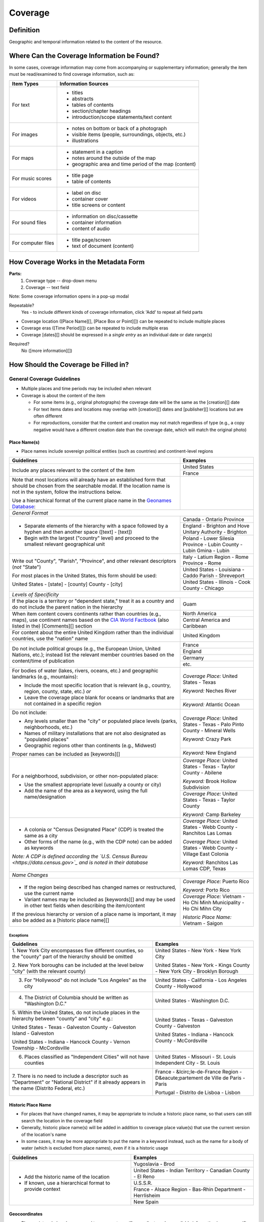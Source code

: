 ########
Coverage
########

**********
Definition
**********

Geographic and temporal information related to the content of the resource.


********************************************
Where Can the Coverage Information be Found?
********************************************

In some cases, coverage information may come from accompanying or supplementary information; generally the item must be read/examined to find coverage information, such as:

+---------------------------------------+-------------------------------------------------------+
|**Item Types**                         |**Information Sources**                                |
+=======================================+=======================================================+
|For text                               |- titles                                               |
|                                       |- abstracts                                            |
|                                       |- tables of contents                                   |
|                                       |- section/chapter headings                             |
|                                       |- introduction/scope statements/text content           |
+---------------------------------------+-------------------------------------------------------+
|For images                             |- notes on bottom or back of a photograph              |
|                                       |- visible items (people, surroundings, objects, etc.)  |
|                                       |- illustrations                                        |
+---------------------------------------+-------------------------------------------------------+
|For maps                               |- statement in a caption                               |
|                                       |- notes around the outside of the map                  |
|                                       |- geographic area and time period of the map (content) |
+---------------------------------------+-------------------------------------------------------+
|For music scores                       |- title page                                           |
|                                       |- table of contents                                    |
+---------------------------------------+-------------------------------------------------------+
|For videos                             |- label on disc                                        |
|                                       |- container cover                                      |
|                                       |- title screens or content                             |
+---------------------------------------+-------------------------------------------------------+
|For sound files                        |- information on disc/cassette                         |
|                                       |- container information                                |
|                                       |- content of audio                                     |
+---------------------------------------+-------------------------------------------------------+
|For computer files                     |- title page/screen                                    |
|                                       |- text of document (content)                           |
+---------------------------------------+-------------------------------------------------------+


***************************************
How Coverage Works in the Metadata Form
***************************************

.. image:: ../_static/images/edit-coverage.png
   :alt: Screenshot of coverage element in metadata editing system.
   
   
**Parts:**
	1. Coverage type -- drop-down menu
	2. Coverage -- text field

Note: Some coverage information opens in a pop-up modal

Repeatable?
	Yes - to include different kinds of coverage information, click 'Add' to repeat all field parts
	
	
-   Coverage location ([Place Name][], [Place Box or Point][]) can be repeated to include
    multiple places
-   Coverage eras ([Time Period][]) can be repeated to include multiple
    eras
-   Coverage [dates][] should be expressed in a *single entry* as an
    individual date or date range(s)

Required?
   No ([more information][])


*************************************
How Should the Coverage be Filled in?
*************************************

General Coverage Guidelines
===========================

-   Multiple places and time periods may be included when relevant
-   Coverage is about the content of the item

    -   For some items (e.g., original photographs) the coverage date
        will be the same as the [creation][] date
    -   For text items dates and locations may overlap with [creation][]
        dates and [publisher][] locations but are often different
    -   For reproductions, consider that the content and creation may
        not match regardless of type (e.g., a copy negative would have a
        different creation date than the coverage date, which will match
        the original photo)

Place Name(s)
-------------

-   Place names include sovereign political entities (such as countries)
    and continent-level regions


+-------------------------------------------------------------------------------+------------------------------------------------+
|**Guidelines**                                                                 |**Examples**                                    |
+===============================================================================+================================================+
|Include any places relevant to the content of the item                         |United States                                   |
|                                                                               +------------------------------------------------+
|                                                                               |France                                          |
+-------------------------------------------------------------------------------+------------------------------------------------+
|Note that most locations will already have an established form that should be  |                                                |
|chosen from the searchable modal.  If the location name is not in the system,  |                                                |
|follow the instructions below.                                                 |                                                |
|                                                                               |                                                |
|Use a hierarchical format of the current place name in the                     |                                                |
|`Geonames Database <http://www.geonames.org/>`_:                               |                                                |
+-------------------------------------------------------------------------------+------------------------------------------------+
|*General Format*                                                                                                                |
+-------------------------------------------------------------------------------+------------------------------------------------+
|-  Separate elements of the hierarchy with a space followed by a hyphen and    |Canada - Ontario Province                       |
|   then another space ([text] - [text])                                        +------------------------------------------------+
|                                                                               |England - Brighton and Hove Unitary Authority - |
|-  Begin with the largest ("country" level) and proceed to the smallest        |Brighton                                        |
|   relevant geographical unit                                                  +------------------------------------------------+
|                                                                               |Poland - Lower Silesia Province -               |
|                                                                               |Lubin County - Lubin Gmina - Lubin              |
+-------------------------------------------------------------------------------+------------------------------------------------+
|Write out "County", "Parish", "Province", and other relevant descriptors (*not*|Italy - Latium Region - Rome Province - Rome    |
|"State")                                                                       +------------------------------------------------+
|                                                                               |United States - Louisiana - Caddo Parish -      |
|For most places in the United States, this form should be used:                |Shreveport                                      |
|                                                                               +------------------------------------------------+
|United States - [state] - [county] County - [city]                             |United States - Illinois - Cook County -        |
|                                                                               |Chicago                                         |
+-------------------------------------------------------------------------------+------------------------------------------------+
|*Levels of Specificity*                                                                                                         |
+-------------------------------------------------------------------------------+------------------------------------------------+
|If the place is a territory or "dependent state," treat it as a country and do |Guam                                            |
|not include the parent nation in the hierarchy                                 |                                                |
+-------------------------------------------------------------------------------+------------------------------------------------+
|When item content covers continents rather than countries (e.g., maps), use    |North America                                   |
|continent names based on the `CIA World Factbook                               +------------------------------------------------+
|<https://www.cia.gov/the-world-factbook/countries/world>`_ (also listed in the)|Central America and Caribbean                   |
|[Comments][] section                                                           |                                                |
+-------------------------------------------------------------------------------+------------------------------------------------+
|For content about the entire United Kingdom rather than the individual         |United Kingdom                                  |
|countries, use the "nation" name                                               |                                                |
+-------------------------------------------------------------------------------+------------------------------------------------+
|Do not include political groups (e.g., the European Union, United Nations,     |France                                          |
|etc.); instead list the relevant member countries based on the content/time of +------------------------------------------------+
|publication                                                                    |England                                         |
|                                                                               +------------------------------------------------+
|                                                                               |Germany                                         |
|                                                                               +------------------------------------------------+
|                                                                               |etc.                                            |
+-------------------------------------------------------------------------------+------------------------------------------------+
|For bodies of water (lakes, rivers, oceans, etc.) and geographic landmarks     |*Coverage Place:* United States - Texas         |
|(e.g., mountains):                                                             |                                                |
|                                                                               |*Keyword:* Neches River                         |
|- Include the most specific location that is relevant (e.g., country, region,  |                                                |
|  county, state, etc.) *or*                                                    +------------------------------------------------+
|- Leave the coverage place blank for oceans or landmarks that are not          |*Keyword:* Atlantic Ocean                       |
|  contained in a specific region                                               |                                                |
+-------------------------------------------------------------------------------+------------------------------------------------+
|Do not include:                                                                |*Coverage Place:* United States - Texas -       |
|                                                                               |Palo Pinto County - Mineral Wells               |
|- Any levels smaller than the "city" or populated place levels (parks,         |                                                |
|  neighborhoods, etc.)                                                         |*Keyword:* Crazy Park                           |
|- Names of military installations that are not also designated as "populated   |                                                |
|  places"                                                                      +------------------------------------------------+
|- Geographic regions other than continents (e.g., Midwest)                     |*Keyword:* New England                          |
|                                                                               |                                                |
|Proper names can be included as [keywords][]                                   |                                                |
+-------------------------------------------------------------------------------+------------------------------------------------+
|For a neighborhood, subdivision, or other non-populated place:                 |*Coverage Place:* United States - Texas -       |
|                                                                               |Taylor County - Abilene                         |
|- Use the smallest appropriate level (usually a county or city)                |                                                |
|- Add the name of the area as a keyword, using the full name/designation       |*Keyword:* Brook Hollow Subdivision             |
|                                                                               +------------------------------------------------+
|                                                                               |*Coverage Place:* United States - Texas -       |
|                                                                               |Taylor County                                   |
|                                                                               |                                                |
|                                                                               |*Keyword:* Camp Barkeley                        |
+-------------------------------------------------------------------------------+------------------------------------------------+
|-   A colonia or "Census Designated Place" (CDP) is treated the same as a city |*Coverage Place:* United States - Webb County - |
|                                                                               |Ranchitos Las Lomas                             |
|-   Other forms of the name (e.g., with the CDP note) can be added as keywords |                                                |
|                                                                               |*Coverage Place:* United States - Webb County - |
|                                                                               |Village East Colonia                            |
|*Note: A CDP is defined according the `U.S. Census Bureau                      |                                                |
|<https://data.census.gov>`_ and is noted in their database*                    |*Keyword:* Ranchitos Las Lomas CDP, Texas       |
+-------------------------------------------------------------------------------+------------------------------------------------+
|*Name Changes*                                                                                                                  |
+-------------------------------------------------------------------------------+------------------------------------------------+
|-   If the region being described has changed names or restructured, use the   |*Coverage Place:* Puerto Rico                   |
|    current name                                                               |                                                |
|                                                                               |*Keyword:* Porto Rico                           |
|-   Variant names may be included as [keywords][] and may be used in other text+------------------------------------------------+
|    fields when describing the item/content                                    |*Coverage Place:* Vietnam - Ho Chi Minh         |
|                                                                               |Municipality - Ho Chi Mihn City                 |
|If the previous hierarchy or version of a place name is important, it may also |                                                |
|be added as a [historic place name][]                                          |*Historic Place Name:* Vietnam - Saigon         |
+-------------------------------------------------------------------------------+------------------------------------------------+

Exceptions
^^^^^^^^^^
+-------------------------------------------------------------------------------+---------------------------------------------+
|**Guidelines**                                                                 |**Examples**                                 |
+===============================================================================+=============================================+
|1. New York City encompasses five different counties, so the "county" part of  |United States - New York - New York City     |
|the hierarchy should be omitted                                                |                                             |
|                                                                               |United States - New York - Kings County - New|
|2. New York boroughs can be included at the level below "city" (with the       |York City - Brooklyn Borough                 |
|relevant county)                                                               |                                             |
+-------------------------------------------------------------------------------+---------------------------------------------+
|3. For "Hollywood" do not include "Los Angeles" as the city                    |United States - California - Los Angeles     |
|                                                                               |County - Hollywood                           |
+-------------------------------------------------------------------------------+---------------------------------------------+
|4. The District of Columbia should be written as "Washington D.C."             |United States - Washington D.C.              |
+-------------------------------------------------------------------------------+---------------------------------------------+
|5. Within the United States, do not include places in the hierarchy between    |United States - Texas - Galveston County -   |
|"county" and "city" e.g.:                                                      |Galveston                                    |
|                                                                               |                                             |
|United States - Texas - Galveston County - Galveston Island - Galveston        |United States - Indiana - Hancock County -   |
|                                                                               |McCordsville                                 |
|United States - Indiana - Hancock County - Vernon Township - McCordsville      |                                             |
+-------------------------------------------------------------------------------+---------------------------------------------+
|6. Places classified as "Independent Cities" will not have counties            |United States - Missouri - St. Louis         |
|                                                                               |Independent City - St. Louis                 |
+-------------------------------------------------------------------------------+---------------------------------------------+
|7. There is no need to include a descriptor such as "Department" or "National  |France - &Icirc;le-de-France Region -        |
|District" if it already appears in the name (Distrito Federal, etc.)           |D&eacute;partement de Ville de Paris - Paris |
|                                                                               |                                             |
|                                                                               |Portugal - Distrito de Lisboa - Lisbon       |
+-------------------------------------------------------------------------------+---------------------------------------------+


Historic Place Name
-------------------

-   For places that have changed names, it may be appropriate to include a historic place name,
    so that users can still search the location in the coverage field
-   Generally, historic place name(s) will be added in addition to coverage place value(s) that use
    the current version of the location's name
-   In some cases, it may be more appropriate to put the name in a keyword instead, such as the name for a body
    of water (which is excluded from place names), even if it is a historic usage

+-------------------------------------------------------------------------------+------------------------------------------------+
|**Guidelines**                                                                 |**Examples**                                    |
+===============================================================================+================================================+
|-   Add the historic name of the location                                      |Yugoslavia - Brod                               |
|                                                                               +------------------------------------------------+
|-   If known, use a hierarchical format to provide context                     |United States - Indian Territory - Canadian     |
|                                                                               |County - El Reno                                |
|                                                                               +------------------------------------------------+
|                                                                               |U.S.S.R.                                        |
|                                                                               +------------------------------------------------+
|                                                                               |France - Alsace Region - Bas-Rhin Department -  |
|                                                                               |Herrlisheim                                     |
|                                                                               +------------------------------------------------+
|                                                                               |New Spain                                       |
+-------------------------------------------------------------------------------+------------------------------------------------+



Geocoordinates
---------------

-   Place point and place box are used to represent specific coordinates
    when available information is more specific than a place name (e.g.,
    place points should not be dropped in a city center unless that is
    the actual location of the content)
-   Values may be approximate, but should be as accurate as possible 
-   After choosing place point or place box in the drop-down menu,
    clicking in the text area will pop up with a Google Maps interface
    
    -   Follow the instructions in the modal to place a precise point or
        to draw a box representing the area
    -   Click "Insert" to save the information (the coordinates will
        automatically be saved in the record)
        
-   Geocoordinate options are repeatable, but multiple point(s) or box(es)
    should be used sparingly, and only when this level of specificity
    is appropriate
-	Since these represent different/more specific information, geocoordinate
	entries should only be use along with the appropriate place name(s)

Place Point
^^^^^^^^^^^
-   Place points are appropriate to denote a specific location such as:

    -   The vantage point of an image (generally from ground level)
    -   Marking the center of a building for an interior photo (or
        unknown vantage point of a known building)
    -   Textual content about a building or specific location
    -   Audio/video recorded at a known location (e.g., a building or
        vantage point)

Place Box
^^^^^^^^^

-   Place boxes are appropriate when content encompasses an entire area,
    such as:
    
    -   A map
    -   An aerial photograph
    -   An architectural drawing
    -   A technical report about the survey of a specific area
    -   A pamphlet/guide for a park, historic estate, etc.


Multiple Geocodes
^^^^^^^^^^^^^^^^^

-   In specific cases where the content encompasses multiple points/areas
    place points and place boxes are repeatable, such as:
    
    -   A photo/image collage of multiple buildings or locations-
    -   A technical report of study about multiple discreet areas
    -   A map (box) with an inset photo (point)
    -   Different maps printed on two sides of the same sheet


Time Period
-----------

-   Time period refers specifically to the browse structure used for
    Portal records
-   Time period(s) should be chosen from the [controlled vocabulary][]
    to reflect the era(s) of the content
-   In cases where the years of the time periods overlap, always use the
    most generic era unless a more specific one applies
-   It is important to include the time period whenever possible in
    Portal records for browsing


Dates
-----

-   Use the 'Coverage Date' qualifier for date(s) represented or
    discussed in the content
-   Note that coverage dates will often be broader than the creation
    date for textual materials (do not copy the creation date as the coverage date
    unless it matches the content)
-   Include exact dates when applicable
-   Only use a *single coverage date entry*, even when documenting multiple dates or ranges
-   Use proper formatting:


+-------------------------------------------------------------------------------+------------------------------------------------+------------------+
|**Guidelines**                                                                 |**Examples**                                                       |
+===============================================================================+================================================+==================+
|Write dates using the format YYYY-MM-DD, separating sections with a single     |A photograph taken February 16, 1958            |1958-02-16        |
|hyphen                                                                         |                                                |                  |
+-------------------------------------------------------------------------------+------------------------------------------------+------------------+
|Include partial dates if content discusses a whole year (YYYY) or month (YYYY- |A calendar of events for August 2001            |2001-08           |
|MM), or if that is the most specific date that can be determined               +------------------------------------------------+------------------+
|                                                                               |An annual report for calendar year 1972         |1972              |
|                                                                               +------------------------------------------------+------------------+
|                                                                               |A letter written sometime in 1852               |1852              |
+-------------------------------------------------------------------------------+------------------------------------------------+------------------+
|*Uncertain Dates**                                                                                                                                 |
+-------------------------------------------------------------------------------+------------------------------------------------+------------------+
|If a date is uncertain, use a question mark at the end                         |A map documenting a survey, believed to have    |1720?             |
|                                                                               |occurred in 1720                                |                  |
|It the specific year is unknown (e.g., a decade), the last digit can be        +------------------------------------------------+------------------+
|replaced by "X"                                                                |A book discussing trends of the 1970s           |197X              |
+-------------------------------------------------------------------------------+------------------------------------------------+------------------+
|Approximate ("circa") dates are represented with a tilde at the end            |A letter written mid-May 1862, discussing       |1862-05~          |
|                                                                               |general news without specific dates             |                  |
+-------------------------------------------------------------------------------+------------------------------------------------+------------------+
|For B. C. dates, include a hyphen at the front of the date                     |A report on archeological findings from 601 BC  |-0601             |
|                                                                               |                                                |                  |
|The year must have at least 4 digits                                           |                                                |                  |
+-------------------------------------------------------------------------------+------------------------------------------------+------------------+
|*Date Ranges*                                                                                                                                      |
+-------------------------------------------------------------------------------+------------------------------------------------+------------------+
|For a single, inclusive date range, use the interval notation                  |A journal with article content ranging 1908-1928|1908/1928         |
|                                                                               +------------------------------------------------+------------------+
|                                                                               |An interview discussing events from roughly 2013|2013~/2018        |
|                                                                               |until 2018, when it was recorded                |                  |
|                                                                               +------------------------------------------------+------------------+
|                                                                               |Annual financial report for fiscal year 2003    |2002-09-01/2003-  |
|                                                                               |                                                |08-31             |
+-------------------------------------------------------------------------------+------------------------------------------------+------------------+
|To represent a particular date within a known range, use one-of-a-set notation |A photograph taken at an event held September   |[1974-09-12..1974-|
|                                                                               |12-15, 1974                                     |09-15]            |
|(This generally applies to photos, where the content matches the creation date)|                                                |                  |
+-------------------------------------------------------------------------------+------------------------------------------------+------------------+
|For multiple (inclusive) dates or date ranges that are *not consecutive*, use  |Report documenting data collected in  1900,     |{1900,1950,2000}  |
|multiple date notation with {curly brackets}                                   |1950, and 2000                                  |                  |
|                                                                               +------------------------------------------------+------------------+
|                                                                               |Thesis comparing various aspects of WWI and WWII|{1914-07..1918-11,|
|                                                                               |                                                |1939-09..1945-09} |
+-------------------------------------------------------------------------------+------------------------------------------------+------------------+



For additional date formats and examples, see [General Date Rules][].



Other Examples
==============

Drawing: Bird's eye view of Denton, Denton County, Texas: 1883
   *Place Name:* United States - Texas - Denton County - Denton
   
   *Time Period:* new-sou: New South, Populism, Progressivism, and the
   Great Depression, 1876-1939
    
   *Coverage Date:* 1883

Map: Hispania nova
   *Place Name:* Spain
   
   *Place Name:* Mexico
   
   *Time Period:* eur-tex: European Explorers in Texas, 1519-1689

Letter to Cromwell Anson Jones, May 19, 1869
   *Place Name:* United States - Texas - Galveston County - Galveston
   
   *Time Period:* civ-war: Civil War and Reconstruction, 1861-1876
   
   *Coverage Date:* 1869-05

Photograph: 1918 Morning After
   *Place Name:* United States - Texas - Denton County - Aubrey  
   
   *Time Period:* new-sou: New South, Populism, Progressivism, and the
   Great Depression, 1876-1939:   *Coverage Date:* 1918-04-15

[Bell County Ex-Confederate Association Ledger]
   *Place Name:* United States - Texas - Bell County - Belton
   
   *Time Period:* new-sou: New South, Populism, Progressivism, and the
   Great Depression, 1876-1939
   
   *Coverage Date:* 1888~/1920

Map: Bachman Lake Park: Hike and Bike Trail Plan
   *Place Name:* United States - Texas - Dallas County - Dallas
   
   *Place Box:* N:32.8683058054, E:-96.8294005002, S: 32.8437915023,
   W:-96.8905119504
   
   *Time Period:* mod-tim: Into Modern Times, 1939-Present
   
   *Coverage Date:* 1983-03

[Letter to Johnson Moorhead from H. T. Hathaway]
   *Place Name:* United States - Kansas - Reno County - Turon
   
   *Time Period:* new-sou: New South, Populism, Progressivism, and the
   Great Depression, 1876-1939
   
   *Coverage Date:* 1888

French World War I poster
   *Place Name:* France
   
   *Coverage Date:* 1914/1917

[House at 911 N. Sycamore]
   *Place Name:* United States - Texas - Anderson County - Palestine
   
   *Place Point:* 31.7671795871, -95.6326822933
   
   *Time Period:* mod-tim: Into Modern Times, 1939-Present
   
   *Coverage Date:* 1991-06

Map: Abernathy Quadrangle
   *Place Name:* United States - Texas - Lubbock County - Abernathy
   
   *Place Name:* United States - Texas - Hale County
   
   *Place Box (map boundaries):* N:33.88, E:-101.75, S: 33.75,
   W:-101.88
   
   *Place Point (center of quadrangle):* 33.81, -101.81
   
   *Time Period:* tex-land: The Texas Landscape

Map: Encinal County
   *Place Name:* United States - Texas - Webb County
   
   *Historic Place Name:* United States - Texas - Encinal County
   
   *Time Period:* tex-fron: The Texas Frontier, 1846-1861
   
   *Time Period:* tex-land: The Texas Landscape

Photograph: The Arsenal - Kremlin offices 
   *Place Name:* Russia - Moscow Federal City - Moscow
   
   *Historic Place Name:* U.S.S.R.
   
   *Coverage Date:* 1985
   
   *Place Point:* 55.752042, 37.617935 
   
   *Time Period:* mod-tim: Into Moder Times, 1939-Present



Comments
========

-   Note: As of February 2014, we are using the [GeoNames Database][] as
    the authority for place names rather than the Getty Thesaurus of
    Geographic Names.
-   Although the coverage element appears to repeat information that
    could also be placed in other elements, such as subject/keywords and
    date, it is needed to provide the best interoperability with other
    metadata and resource-sharing systems.  To reduce duplication, we 
    recommend only entering location/date information the the coverage
    element unless it represents both *creation* and *content* (e.g., the
    creation date/coverage date for original photographs).
-   It is strongly recommended that both coverage place(s) and coverage
    time period(s) be included in order to facilitate the browse
    structure for Portal records, and to provide the best
    interoperability with other metadata and resource-sharing systems.
-   Recommended best practice for encoding the date value is defined in
    the proposed standards from the Library of Congress: [Extended Date
    Time Format][]
    
    -   For more information about date implementation and local
        practices, see the [Date][creation] guidelines and the notes in
        the [Comments][] section.


-   For coverage place names, the following continent names can be used
    in place of countries (derived from the `CIA World Factbook <https://www.cia.gov/the-world-factbook/countries/world>`_:
    
    -  Africa
    -  Antarctica
    -  Arctic*
    -  Australia/Oceania
    -  Central America and Caribbean
    -  Central Asia
    -  East & Southeast Asia
    -  Europe
    -  Middle East
    -  North America
    -  South America
    -  South Asia

*Note:* Although the "Arctic" is not on the list of continents, it is used as
a regional term for maps in the Factbook; it can be used when the item
is related to the whole Arctic region rather than specific
continents/countries

Based on the browse features in the `CIA World Factbook <https://www.cia.gov/the-world-factbook/countries/world>`_ the following countries are in the three Asian regions:


+-------------------------+-------------------------------+---------------------------------------+
|Central Asia             |East & Southeast Asia          |South Asia                             |
+=========================+===============================+=======================================+
| - Kazakhstan            |- Brunei                       |- Afghanistan                          |
| - Kyrgyzstan            |- Burma                        |- Bangladesh                           |
| - Russia                |- Cambodia                     |- Bhutan                               |
| - Tajikistan            |- China                        |- British Indian Ocean Territory       |
| - Turkmenistan          |- Hong Kong                    |- India                                |
| - Uzbekistan            |- Indonesia                    |- Maldives                             |
|                         |- Japan                        |- Nepal                                |
|                         |- Laos                         |- Pakistan                             |
|                         |- Macau                        |- Sri Lanka                            |
|                         |- Malaysia                     |                                       |
|                         |- Mongolia                     |                                       |
|                         |- North Korea                  |                                       |
|                         |- Papua New Guinea             |                                       |
|                         |- Paracel Islands              |                                       |
|                         |- Philippines                  |                                       |
|                         |- Singapore                    |                                       |
|                         |- South Korea                  |                                       |
|                         |- Spratly Islands              |                                       |
|                         |- Taiwan                       |                                       |
|                         |- Thailand                     |                                       |
|                         |- Timor-Leste                  |                                       |
|                         |- Vietnam                      |                                       |
+-------------------------+-------------------------------+---------------------------------------+

[Back][Place Name] to Coverage Place Names

Resources
=========

-   UNT Coverage Qualifier `Controlled Vocabulary <https://digital2.library.unt.edu/vocabularies/coverage-qualifiers/>`_

**Dates**

-   UNT Coverage Time Period `Controlled Vocabulary <https://digital2.library.unt.edu/vocabularies/coverage-eras>`_
-   Library of Congress `Extended Date Time Format < https://www.loc.gov/standards/datetime/>`_

**Places**

- `GeoNames Database <http://www.geonames.org/>`_
- `Getty Thesaurus of Geographic Names <http://www.getty.edu/research/tools/vocabularies/tgn/>`_
- `CIA World Factbook <https://www.cia.gov/the-world-factbook/countries/world>`_
- `Member Countries of the European Union <http://europa.eu/about-eu/countries/member-countries/index_en.htm>`_
- `U.S. Census Bureau <https://data.census.gov/cedsci/>`_


**More Guidelines:**

- [Quick-Start Metadata Guide][]
- [Input Guidelines for Descriptive Metadata][]
- [Metadata Home][]

